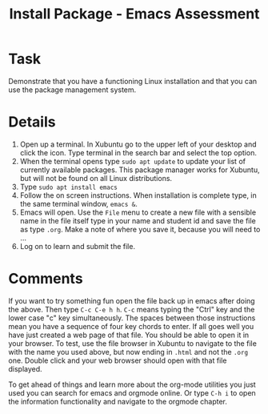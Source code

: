 #+TITLE: Install Package - Emacs Assessment

* Task

Demonstrate that you have a functioning Linux installation and that you can use the package management system. 

* Details
  1. Open up a terminal. In Xubuntu go to the upper left of your desktop and click the icon. Type terminal in the search bar and select the top option.
  2. When the terminal opens type ~sudo apt update~ to update your list of currently available packages. This package manager works for Xubuntu, but will not be found on all Linux distributions.
  3. Type ~sudo apt install emacs~
  4. Follow the on screen instructions. When installation is complete type, in the same terminal window, ~emacs &~.
  5. Emacs will open. Use the ~File~ menu to create a new file with a sensible name in the file itself type in your name and student id and save the file as type ~.org~. Make a note of where you save it, because you will need to ...
  6. Log on to learn and submit the file. 

* Comments
  
  If you want to try something fun open the file back up in emacs after doing the above. Then type ~C-c C-e h h~. ~C-c~ means typing the "Ctrl" key and the lower case "c" key simultaneously. The spaces between those instructions mean you have a sequence of four key chords to enter. If all goes well you have just created a web page of that file. You should be able to open it in your browser. To test, use the file browser in Xubuntu to navigate to the file with the name you used above, but now ending in ~.html~ and not the ~.org~ one. Double click and your web browser should open with that file displayed.

  To get ahead of things and learn more about the org-mode utilities you just used you can search for emacs and orgmode online. Or type ~C-h i~ to open the information functionality and navigate to the orgmode chapter. 
